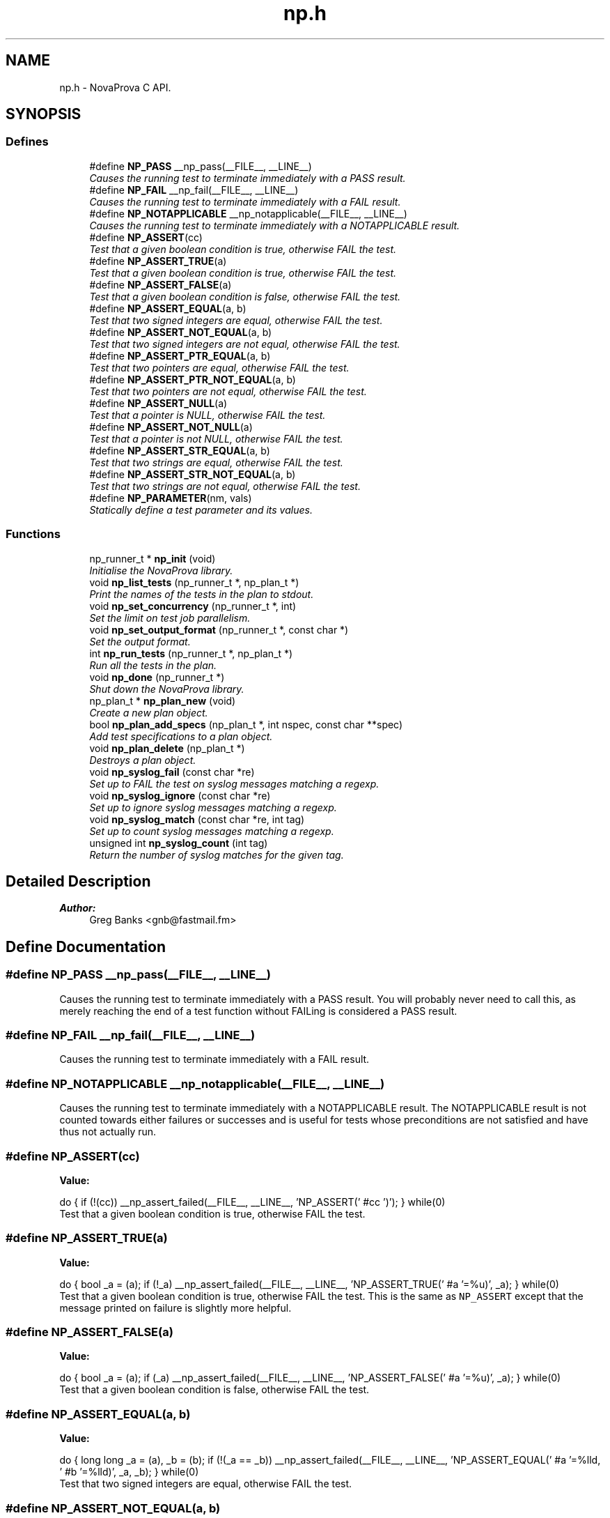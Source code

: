 .TH "np.h" 3 "15 Aug 2012" "Version 0.1" "NovaProva" \" -*- nroff -*-
.ad l
.nh
.SH NAME
np.h \- NovaProva C API.  

.PP
.SH SYNOPSIS
.br
.PP
.SS "Defines"

.in +1c
.ti -1c
.RI "#define \fBNP_PASS\fP   __np_pass(__FILE__, __LINE__)"
.br
.RI "\fICauses the running test to terminate immediately with a PASS result. \fP"
.ti -1c
.RI "#define \fBNP_FAIL\fP   __np_fail(__FILE__, __LINE__)"
.br
.RI "\fICauses the running test to terminate immediately with a FAIL result. \fP"
.ti -1c
.RI "#define \fBNP_NOTAPPLICABLE\fP   __np_notapplicable(__FILE__, __LINE__)"
.br
.RI "\fICauses the running test to terminate immediately with a NOTAPPLICABLE result. \fP"
.ti -1c
.RI "#define \fBNP_ASSERT\fP(cc)"
.br
.RI "\fITest that a given boolean condition is true, otherwise FAIL the test. \fP"
.ti -1c
.RI "#define \fBNP_ASSERT_TRUE\fP(a)"
.br
.RI "\fITest that a given boolean condition is true, otherwise FAIL the test. \fP"
.ti -1c
.RI "#define \fBNP_ASSERT_FALSE\fP(a)"
.br
.RI "\fITest that a given boolean condition is false, otherwise FAIL the test. \fP"
.ti -1c
.RI "#define \fBNP_ASSERT_EQUAL\fP(a, b)"
.br
.RI "\fITest that two signed integers are equal, otherwise FAIL the test. \fP"
.ti -1c
.RI "#define \fBNP_ASSERT_NOT_EQUAL\fP(a, b)"
.br
.RI "\fITest that two signed integers are not equal, otherwise FAIL the test. \fP"
.ti -1c
.RI "#define \fBNP_ASSERT_PTR_EQUAL\fP(a, b)"
.br
.RI "\fITest that two pointers are equal, otherwise FAIL the test. \fP"
.ti -1c
.RI "#define \fBNP_ASSERT_PTR_NOT_EQUAL\fP(a, b)"
.br
.RI "\fITest that two pointers are not equal, otherwise FAIL the test. \fP"
.ti -1c
.RI "#define \fBNP_ASSERT_NULL\fP(a)"
.br
.RI "\fITest that a pointer is NULL, otherwise FAIL the test. \fP"
.ti -1c
.RI "#define \fBNP_ASSERT_NOT_NULL\fP(a)"
.br
.RI "\fITest that a pointer is not NULL, otherwise FAIL the test. \fP"
.ti -1c
.RI "#define \fBNP_ASSERT_STR_EQUAL\fP(a, b)"
.br
.RI "\fITest that two strings are equal, otherwise FAIL the test. \fP"
.ti -1c
.RI "#define \fBNP_ASSERT_STR_NOT_EQUAL\fP(a, b)"
.br
.RI "\fITest that two strings are not equal, otherwise FAIL the test. \fP"
.ti -1c
.RI "#define \fBNP_PARAMETER\fP(nm, vals)"
.br
.RI "\fIStatically define a test parameter and its values. \fP"
.in -1c
.SS "Functions"

.in +1c
.ti -1c
.RI "np_runner_t * \fBnp_init\fP (void)"
.br
.RI "\fIInitialise the NovaProva library. \fP"
.ti -1c
.RI "void \fBnp_list_tests\fP (np_runner_t *, np_plan_t *)"
.br
.RI "\fIPrint the names of the tests in the plan to stdout. \fP"
.ti -1c
.RI "void \fBnp_set_concurrency\fP (np_runner_t *, int)"
.br
.RI "\fISet the limit on test job parallelism. \fP"
.ti -1c
.RI "void \fBnp_set_output_format\fP (np_runner_t *, const char *)"
.br
.RI "\fISet the output format. \fP"
.ti -1c
.RI "int \fBnp_run_tests\fP (np_runner_t *, np_plan_t *)"
.br
.RI "\fIRun all the tests in the plan. \fP"
.ti -1c
.RI "void \fBnp_done\fP (np_runner_t *)"
.br
.RI "\fIShut down the NovaProva library. \fP"
.ti -1c
.RI "np_plan_t * \fBnp_plan_new\fP (void)"
.br
.RI "\fICreate a new plan object. \fP"
.ti -1c
.RI "bool \fBnp_plan_add_specs\fP (np_plan_t *, int nspec, const char **spec)"
.br
.RI "\fIAdd test specifications to a plan object. \fP"
.ti -1c
.RI "void \fBnp_plan_delete\fP (np_plan_t *)"
.br
.RI "\fIDestroys a plan object. \fP"
.ti -1c
.RI "void \fBnp_syslog_fail\fP (const char *re)"
.br
.RI "\fISet up to FAIL the test on syslog messages matching a regexp. \fP"
.ti -1c
.RI "void \fBnp_syslog_ignore\fP (const char *re)"
.br
.RI "\fISet up to ignore syslog messages matching a regexp. \fP"
.ti -1c
.RI "void \fBnp_syslog_match\fP (const char *re, int tag)"
.br
.RI "\fISet up to count syslog messages matching a regexp. \fP"
.ti -1c
.RI "unsigned int \fBnp_syslog_count\fP (int tag)"
.br
.RI "\fIReturn the number of syslog matches for the given tag. \fP"
.in -1c
.SH "Detailed Description"
.PP 
\fBAuthor:\fP
.RS 4
Greg Banks <gnb@fastmail.fm> 
.RE
.PP

.SH "Define Documentation"
.PP 
.SS "#define NP_PASS   __np_pass(__FILE__, __LINE__)"
.PP
Causes the running test to terminate immediately with a PASS result. You will probably never need to call this, as merely reaching the end of a test function without FAILing is considered a PASS result. 
.SS "#define NP_FAIL   __np_fail(__FILE__, __LINE__)"
.PP
Causes the running test to terminate immediately with a FAIL result. 
.SS "#define NP_NOTAPPLICABLE   __np_notapplicable(__FILE__, __LINE__)"
.PP
Causes the running test to terminate immediately with a NOTAPPLICABLE result. The NOTAPPLICABLE result is not counted towards either failures or successes and is useful for tests whose preconditions are not satisfied and have thus not actually run. 
.SS "#define NP_ASSERT(cc)"
.PP
\fBValue:\fP
.PP
.nf
do { \
        if (!(cc)) \
            __np_assert_failed(__FILE__, __LINE__, \
            'NP_ASSERT(' #cc ')'); \
    } while(0)
.fi
Test that a given boolean condition is true, otherwise FAIL the test. 
.SS "#define NP_ASSERT_TRUE(a)"
.PP
\fBValue:\fP
.PP
.nf
do { \
        bool _a = (a); \
        if (!_a) \
            __np_assert_failed(__FILE__, __LINE__, \
            'NP_ASSERT_TRUE(' #a '=%u)', _a); \
    } while(0)
.fi
Test that a given boolean condition is true, otherwise FAIL the test. This is the same as \fCNP_ASSERT\fP except that the message printed on failure is slightly more helpful. 
.SS "#define NP_ASSERT_FALSE(a)"
.PP
\fBValue:\fP
.PP
.nf
do { \
        bool _a = (a); \
        if (_a) \
            __np_assert_failed(__FILE__, __LINE__, \
            'NP_ASSERT_FALSE(' #a '=%u)', _a); \
    } while(0)
.fi
Test that a given boolean condition is false, otherwise FAIL the test. 
.SS "#define NP_ASSERT_EQUAL(a, b)"
.PP
\fBValue:\fP
.PP
.nf
do { \
        long long _a = (a), _b = (b); \
        if (!(_a == _b)) \
            __np_assert_failed(__FILE__, __LINE__, \
            'NP_ASSERT_EQUAL(' #a '=%lld, ' #b '=%lld)', _a, _b); \
    } while(0)
.fi
Test that two signed integers are equal, otherwise FAIL the test. 
.SS "#define NP_ASSERT_NOT_EQUAL(a, b)"
.PP
\fBValue:\fP
.PP
.nf
do { \
        long long _a = (a), _b = (b); \
        if (!(_a != _b)) \
            __np_assert_failed(__FILE__, __LINE__, \
            'NP_ASSERT_NOT_EQUAL(' #a '=%lld, ' #b '=%lld)', _a, _b); \
    } while(0)
.fi
Test that two signed integers are not equal, otherwise FAIL the test. 
.SS "#define NP_ASSERT_PTR_EQUAL(a, b)"
.PP
\fBValue:\fP
.PP
.nf
do { \
        const void *_a = (a), *_b = (b); \
        if (!(_a == _b)) \
            __np_assert_failed(__FILE__, __LINE__, \
            'NP_ASSERT_PTR_EQUAL(' #a '=%p, ' #b '=%p)', _a, _b); \
    } while(0)
.fi
Test that two pointers are equal, otherwise FAIL the test. 
.SS "#define NP_ASSERT_PTR_NOT_EQUAL(a, b)"
.PP
\fBValue:\fP
.PP
.nf
do { \
        const void *_a = (a), *_b = (b); \
        if (!(_a != _b)) \
            __np_assert_failed(__FILE__, __LINE__, \
            'NP_ASSERT_PTR_NOT_EQUAL(' #a '=%p, ' #b '=%p)', _a, _b); \
    } while(0)
.fi
Test that two pointers are not equal, otherwise FAIL the test. 
.SS "#define NP_ASSERT_NULL(a)"
.PP
\fBValue:\fP
.PP
.nf
do { \
        const void *_a = (a); \
        if (!(_a == NULL)) \
            __np_assert_failed(__FILE__, __LINE__, \
            'NP_ASSERT_NULL(' #a '=%p)', _a); \
    } while(0)
.fi
Test that a pointer is NULL, otherwise FAIL the test. 
.SS "#define NP_ASSERT_NOT_NULL(a)"
.PP
\fBValue:\fP
.PP
.nf
do { \
        const void *_a = (a); \
        if (!(_a != NULL)) \
            __np_assert_failed(__FILE__, __LINE__, \
            'NP_ASSERT_NOT_NULL(' #a '=%p)', _a); \
    } while(0)
.fi
Test that a pointer is not NULL, otherwise FAIL the test. 
.SS "#define NP_ASSERT_STR_EQUAL(a, b)"
.PP
\fBValue:\fP
.PP
.nf
do { \
        const char *_a = (a), *_b = (b); \
        if (strcmp(_a ? _a : '', _b ? _b : '')) \
            __np_assert_failed(__FILE__, __LINE__, \
            'NP_ASSERT_STR_EQUAL(' #a '=\'%s\', ' #b '=\'%s\')', _a, _b); \
    } while(0)
.fi
Test that two strings are equal, otherwise FAIL the test. Either string can be NULL; NULL compares like the empty string. 
.SS "#define NP_ASSERT_STR_NOT_EQUAL(a, b)"
.PP
\fBValue:\fP
.PP
.nf
do { \
        const char *_a = (a), *_b = (b); \
        if (!strcmp(_a ? _a : '', _b ? _b : '')) \
            __np_assert_failed(__FILE__, __LINE__, \
            'NP_ASSERT_STR_NOT_EQUAL(' #a '=\'%s\', ' #b '=\'%s\')', _a, _b); \
    } while(0)
.fi
Test that two strings are not equal, otherwise FAIL the test. Either string can be NULL, it compares like the empty string. 
.SS "#define NP_PARAMETER(nm, vals)"
.PP
\fBValue:\fP
.PP
.nf
static char * nm ;\
    static const struct __np_param_dec *__np_parameter_##nm(void) __attribute__((unused)); \
    static const struct __np_param_dec *__np_parameter_##nm(void) \
    { \
        static const struct __np_param_dec d = { & nm , vals }; \
        return &d; \
    }
.fi
\fBParameters:\fP
.RS 4
\fInm\fP C identifier of the variable to be declared 
.br
\fIvals\fP string literal with the set of values to apply
.RE
.PP
Define a \fCstatic\fP \fCchar*\fP variable called \fInm\fP, and declare it as a test parameter on the testnode corresponding to the source file in which it appears, with a set of values defined by splitting up the string literal \fIvals\fP on whitespace and commas. For example: 
.PP
.nf
 NP_PARAMETER(db_backend, 'mysql,postgres');

.fi
.PP
 Declares a variable called \fCdb_backend\fP in the current file, and at runtime every test function in this file will be run twice, once with the variable \fCdb_backend\fP set to \fC'mysql'\fP and once with it set to \fC'postgres'\fP. 
.SH "Function Documentation"
.PP 
.SS "np_runner_t* np_init (void)"
.PP
\fBReturns:\fP
.RS 4
a new runner object
.RE
.PP
You should call \fCnp_init\fP to initialise NovaProva before running any tests. It discovers tests in the current executable, and returns a pointer to a \fCnp_runner_t\fP object which you can pass to \fCnp_run_tests\fP to actually run the tests.
.PP
The first thing the function does is to ensure that the calling executable is running under Valgrind, which involves re-running the process. So be aware that any code between the start of \fCmain\fP and the call to \fCnp_init\fP will be run twice in two different processes, the second time under Valgrind. 
.SS "void np_list_tests (np_runner_t * runner, np_plan_t * plan)"
.PP
\fBParameters:\fP
.RS 4
\fIrunner\fP the runner object 
.br
\fIplan\fP optional plan object
.RE
.PP
If \fIplan\fP is NULL, a temporary default plan is created which will result in all the discovered tests being listed in testnode tree order. 
.SS "void np_set_concurrency (np_runner_t * runner, int n)"
.PP
\fBParameters:\fP
.RS 4
\fIrunner\fP the runner object 
.br
\fIn\fP concurrency value to set
.RE
.PP
Set the maximum number of test jobs which will be run at the same time, to \fIn\fP. The default value is 1, meaning tests will be run serially. A value of 0 is shorthand for one job per online CPU in the system, which is likely to be the most efficient use of the system. 
.SS "void np_set_output_format (np_runner_t * runner, const char * fmt)"
.PP
\fBParameters:\fP
.RS 4
\fIrunner\fP the runner object 
.br
\fIfmt\fP string naming the output format
.RE
.PP
Set the format in which test results will be emitted. Available formats are:
.PP
.IP "\(bu" 2
\fB'junit'\fP a directory called \fCreports/\fP will be created with XML files in jUnit format, suitable for use with upstream processors which accept jUnit files, such as the Jenkins CI server.
.PP
.PP
.IP "\(bu" 2
\fB'text'\fP a stream of tests and events is emitted to stdout, co-mingled with anything emitted to stdout by the test code. This is the default if \fCnp_set_output_format\fP is not called.
.PP
.PP
Note that the function is a misnomer, it actually \fBadds\fP an output format. Also note that if the C++ API were documented, you could write your own output formats by deriving from \fCnp::listener_t\fP. 
.SS "int np_run_tests (np_runner_t * runner, np_plan_t * plan)"
.PP
\fBParameters:\fP
.RS 4
\fIrunner\fP the runner object 
.br
\fIplan\fP optional plan object 
.RE
.PP
\fBReturns:\fP
.RS 4
0 on success or non-zero if any tests failed.
.RE
.PP
Uses the \fIrunner\fP object to run all the tests described in the \fIplan\fP object. If \fIplan\fP is NULL, a temporary default plan is created which will result in all the discovered tests being run in testnode tree order. 
.SS "void np_done (np_runner_t * runner)"
.PP
\fBParameters:\fP
.RS 4
\fIrunner\fP The runner object to destroy
.RE
.PP
Destroys the given runner object and shuts down the library. 
.SS "np_plan_t* np_plan_new (void)"
.PP
\fBReturns:\fP
.RS 4
a new plan object
.RE
.PP
A plan object can be used to configure a \fCnp_runner_t\fP object to run (or list to stdout) a subset of all the discovered tests. Note that if you want to run all tests, you do not need to create a plan at all; passing NULL to \fCnp_run_tests\fP has that effect. 
.SS "bool np_plan_add_specs (np_plan_t * plan, int nspec, const char ** spec)"
.PP
\fBParameters:\fP
.RS 4
\fIplan\fP the plan object 
.br
\fInspec\fP number of specification strings 
.br
\fIspec\fP array of specification strings 
.RE
.PP
\fBReturns:\fP
.RS 4
false if any of the test specifications could not be found, true on success.
.RE
.PP
Add a sequence of test specifications to the plan object. Each test specification is a string which matches a testnode in the discovered testnode hierarchy, and will cause that node plus all of its descendants to be added to the plan. The interface is designed to take command-line arguments from your test runner program after options have been parsed with \fCgetopt\fP. 
.SS "void np_plan_delete (np_plan_t * plan)"
.PP
\fBParameters:\fP
.RS 4
\fIplan\fP the plan object to destroy 
.RE
.PP

.SS "void np_syslog_fail (const char * re)"
.PP
\fBParameters:\fP
.RS 4
\fIre\fP POSIX extended regular expression to match
.RE
.PP
From this point until the end of the test, if any code emits a message to \fCsyslog\fP which matches the given regular expression, the test will FAIL immediately as if \fCNP_FAIL\fP had been called from inside \fCsyslog\fP. 
.SS "void np_syslog_ignore (const char * re)"
.PP
\fBParameters:\fP
.RS 4
\fIre\fP POSIX extended regular expression to match
.RE
.PP
From this point until the end of the test function, if any code emits a message to \fCsyslog\fP which matches the given regular expression, nothing will happen. Note that this is the default behaviour, so this call is only useful in complex cases where there are multiple overlapping regexps being used for syslog matching. 
.SS "void np_syslog_match (const char * re, int tag)"
.PP
\fBParameters:\fP
.RS 4
\fIre\fP POSIX extended regular expression to match 
.br
\fItag\fP tag for later matching of counts
.RE
.PP
From this point until the end of the test function, if any code emits a message to \fCsyslog\fP which matches the given regular expression, a counter will be incremented and no other action will be taken. The counts can be retrieved by calling \fCnp_syslog_count\fP. Note that \fItag\fP does not need to be unique; in fact always passing 0 is reasonable. 
.SS "unsigned int np_syslog_count (int tag)"
.PP
\fBParameters:\fP
.RS 4
\fItag\fP tag to choose which matches to count, or -1 for all 
.RE
.PP
\fBReturns:\fP
.RS 4
count of matched messages
.RE
.PP
Calculate and return the number of messages emitted to \fCsyslog\fP which matched a regexp set up earlier using \fCnp_syslog_match\fP. If \fItag\fP is less than zero, all match counts will be returned, otherwise only the match counts for regexps registered with the same tag will be returned. 
.SH "Author"
.PP 
Generated automatically by Doxygen for NovaProva from the source code.
